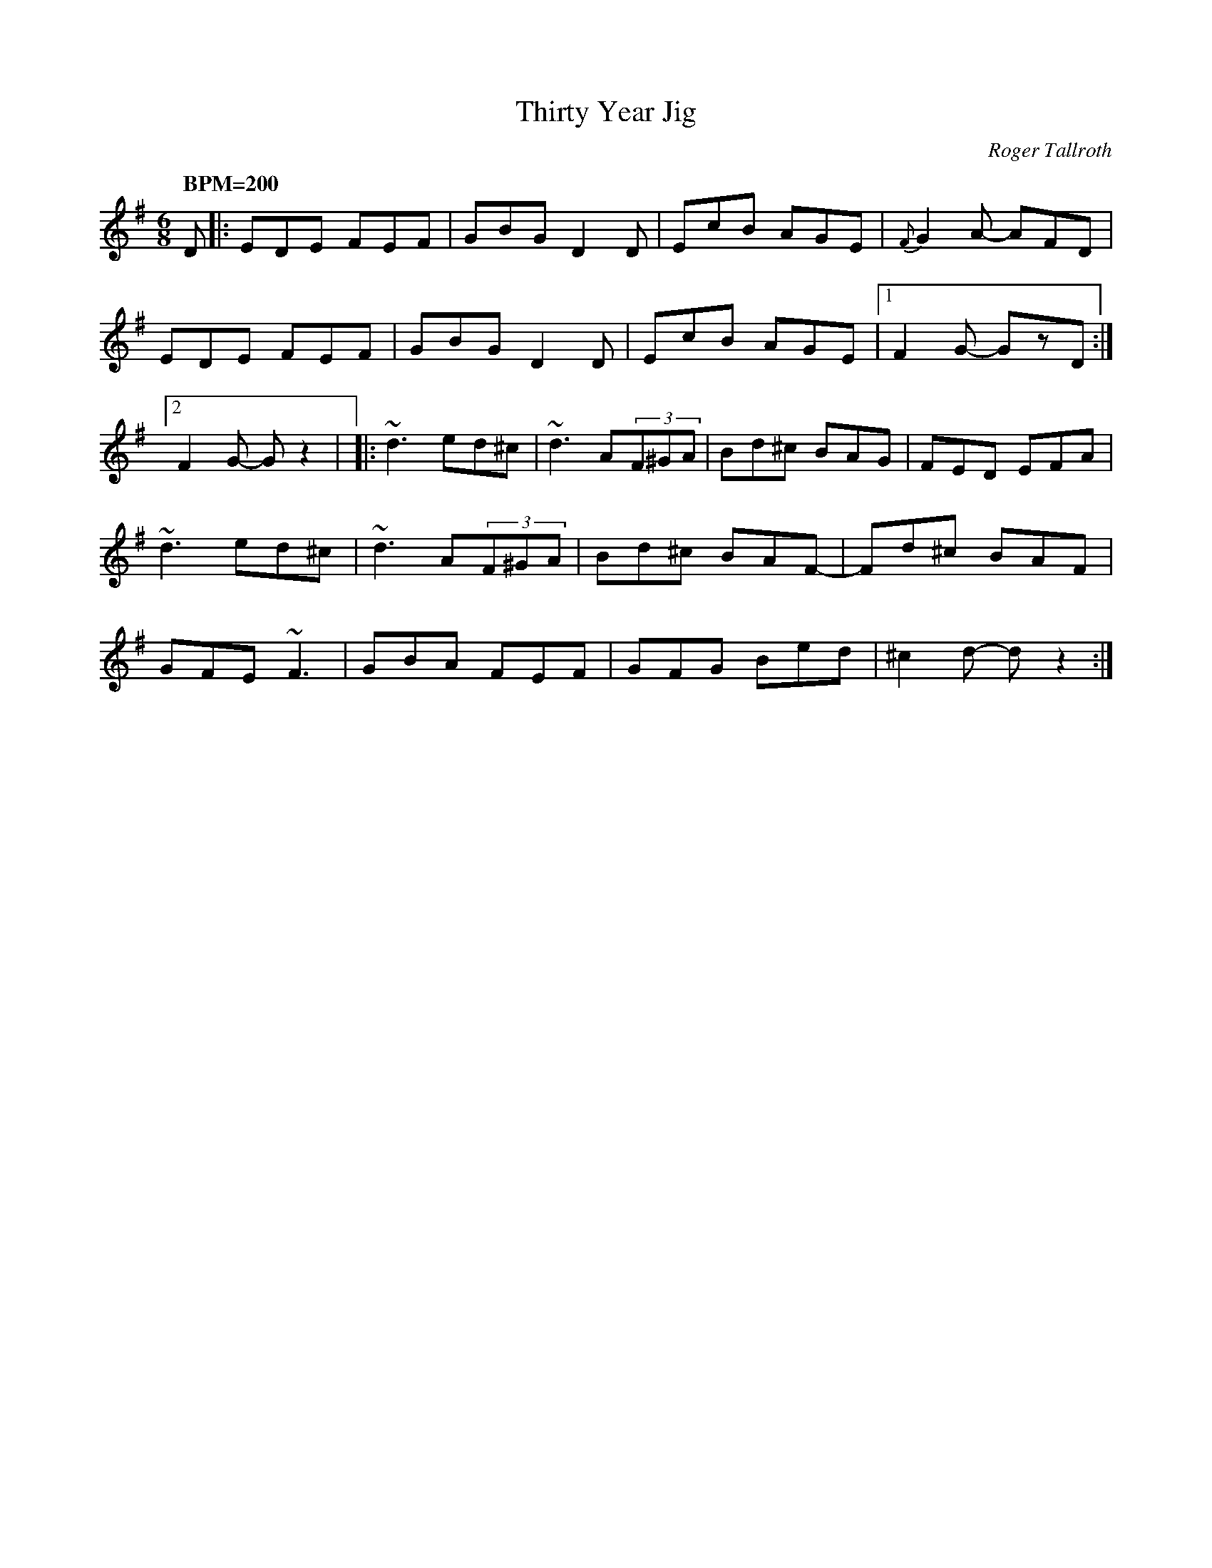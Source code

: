 %%abc-charset utf-8
X: 0
T: Thirty Year Jig
M:6/8
L:1/8
C:Roger Tallroth
R:jig
D:John McCusker: Yella Hoose
Z:Devin McCabe
K:G fgp=0
Q: "BPM=200"
D|:EDE FEF|GBG D2D|EcB AGE|{F}G2A- AFD|
!EDE FEF|GBG D2D|EcB AGE|1F2G- GzD:|2F2G- Gz2|
|:~d3 ed^c|~d3 A(3F^GA|Bd^c BAG|FED EFA|
!~d3 ed^c|~d3 A(3F^GA|Bd^c BAF-|Fd^c BAF|
!GFE ~F3|GBA FEF|GFG Bed|^c2d- dz2:|
